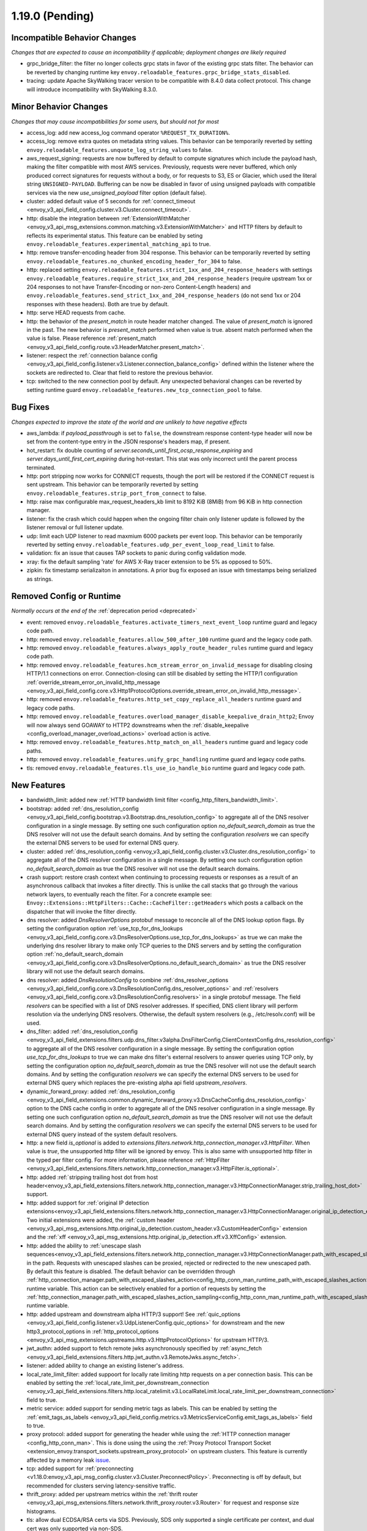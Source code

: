 1.19.0 (Pending)
================

Incompatible Behavior Changes
-----------------------------
*Changes that are expected to cause an incompatibility if applicable; deployment changes are likely required*

* grpc_bridge_filter: the filter no longer collects grpc stats in favor of the existing grpc stats filter.
  The behavior can be reverted by changing runtime key ``envoy.reloadable_features.grpc_bridge_stats_disabled``.
* tracing: update Apache SkyWalking tracer version to be compatible with 8.4.0 data collect protocol. This change will introduce incompatibility with SkyWalking 8.3.0.

Minor Behavior Changes
----------------------
*Changes that may cause incompatibilities for some users, but should not for most*

* access_log: add new access_log command operator ``%REQUEST_TX_DURATION%``.
* access_log: remove extra quotes on metadata string values. This behavior can be temporarily reverted by setting ``envoy.reloadable_features.unquote_log_string_values`` to false.
* aws_request_signing: requests are now buffered by default to compute signatures which include the
  payload hash, making the filter compatible with most AWS services. Previously, requests were
  never buffered, which only produced correct signatures for requests without a body, or for
  requests to S3, ES or Glacier, which used the literal string ``UNSIGNED-PAYLOAD``. Buffering can
  be now be disabled in favor of using unsigned payloads with compatible services via the new
  `use_unsigned_payload` filter option (default false).
* cluster: added default value of 5 seconds for :ref:`connect_timeout <envoy_v3_api_field_config.cluster.v3.Cluster.connect_timeout>`.
* http: disable the integration between :ref:`ExtensionWithMatcher <envoy_v3_api_msg_extensions.common.matching.v3.ExtensionWithMatcher>`
  and HTTP filters by default to reflects its experimental status. This feature can be enabled by seting
  ``envoy.reloadable_features.experimental_matching_api`` to true.
* http: remove transfer-encoding header from 304 response. This behavior can be temporarily reverted by setting
  ``envoy.reloadable_features.no_chunked_encoding_header_for_304`` to false.
* http: replaced setting ``envoy.reloadable_features.strict_1xx_and_204_response_headers`` with settings
  ``envoy.reloadable_features.require_strict_1xx_and_204_response_headers``
  (require upstream 1xx or 204 responses to not have Transfer-Encoding or non-zero Content-Length headers) and
  ``envoy.reloadable_features.send_strict_1xx_and_204_response_headers``
  (do not send 1xx or 204 responses with these headers). Both are true by default.
* http: serve HEAD requests from cache.
* http: the behavior of the *present_match* in route header matcher changed. The value of *present_match* is ignored in the past. The new behavior is *present_match* performed when value is true. absent match performed when the value is false. Please reference :ref:`present_match
  <envoy_v3_api_field_config.route.v3.HeaderMatcher.present_match>`.
* listener: respect the :ref:`connection balance config <envoy_v3_api_field_config.listener.v3.Listener.connection_balance_config>`
  defined within the listener where the sockets are redirected to. Clear that field to restore the previous behavior.
* tcp: switched to the new connection pool by default. Any unexpected behavioral changes can be reverted by setting runtime guard ``envoy.reloadable_features.new_tcp_connection_pool`` to false.

Bug Fixes
---------
*Changes expected to improve the state of the world and are unlikely to have negative effects*

* aws_lambda: if `payload_passthrough` is set to ``false``, the downstream response content-type header will now be set from the content-type entry in the JSON response's headers map, if present.
* hot_restart: fix double counting of `server.seconds_until_first_ocsp_response_expiring` and `server.days_until_first_cert_expiring` during hot-restart. This stat was only incorrect until the parent process terminated.
* http: port stripping now works for CONNECT requests, though the port will be restored if the CONNECT request is sent upstream. This behavior can be temporarily reverted by setting ``envoy.reloadable_features.strip_port_from_connect`` to false.
* http: raise max configurable max_request_headers_kb limit to 8192 KiB (8MiB) from 96 KiB in http connection manager.
* listener: fix the crash which could happen when the ongoing filter chain only listener update is followed by the listener removal or full listener update.
* udp: limit each UDP listener to read maxmium 6000 packets per event loop. This behavior can be temporarily reverted by setting ``envoy.reloadable_features.udp_per_event_loop_read_limit`` to false.
* validation: fix an issue that causes TAP sockets to panic during config validation mode.
* xray: fix the default sampling 'rate' for AWS X-Ray tracer extension to be 5% as opposed to 50%.
* zipkin: fix timestamp serializaiton in annotations. A prior bug fix exposed an issue with timestamps being serialized as strings.

Removed Config or Runtime
-------------------------
*Normally occurs at the end of the* :ref:`deprecation period <deprecated>`

* event: removed ``envoy.reloadable_features.activate_timers_next_event_loop`` runtime guard and legacy code path.
* http: removed ``envoy.reloadable_features.allow_500_after_100`` runtime guard and the legacy code path.
* http: removed ``envoy.reloadable_features.always_apply_route_header_rules`` runtime guard and legacy code path.
* http: removed ``envoy.reloadable_features.hcm_stream_error_on_invalid_message`` for disabling closing HTTP/1.1 connections on error. Connection-closing can still be disabled by setting the HTTP/1 configuration :ref:`override_stream_error_on_invalid_http_message <envoy_v3_api_field_config.core.v3.Http1ProtocolOptions.override_stream_error_on_invalid_http_message>`.
* http: removed ``envoy.reloadable_features.http_set_copy_replace_all_headers`` runtime guard and legacy code paths.
* http: removed ``envoy.reloadable_features.overload_manager_disable_keepalive_drain_http2``; Envoy will now always send GOAWAY to HTTP2 downstreams when the :ref:`disable_keepalive <config_overload_manager_overload_actions>` overload action is active.
* http: removed ``envoy.reloadable_features.http_match_on_all_headers`` runtime guard and legacy code paths.
* http: removed ``envoy.reloadable_features.unify_grpc_handling`` runtime guard and legacy code paths.
* tls: removed ``envoy.reloadable_features.tls_use_io_handle_bio`` runtime guard and legacy code path.

New Features
------------

* bandwidth_limit: added new :ref:`HTTP bandwidth limit filter <config_http_filters_bandwidth_limit>`.
* bootstrap: added :ref:`dns_resolution_config <envoy_v3_api_field_config.bootstrap.v3.Bootstrap.dns_resolution_config>` to aggregate all of the DNS resolver configuration in a single message. By setting one such configuration option *no_default_search_domain* as true the DNS resolver will not use the default search domains. And by setting the configuration *resolvers* we can specify the external DNS servers to be used for external DNS query.
* cluster: added :ref:`dns_resolution_config <envoy_v3_api_field_config.cluster.v3.Cluster.dns_resolution_config>` to aggregate all of the DNS resolver configuration in a single message. By setting one such configuration option *no_default_search_domain* as true the DNS resolver will not use the default search domains.
* crash support: restore crash context when continuing to processing requests or responses as a result of an asynchronous callback that invokes a filter directly. This is unlike the call stacks that go through the various network layers, to eventually reach the filter. For a concrete example see: ``Envoy::Extensions::HttpFilters::Cache::CacheFilter::getHeaders`` which posts a callback on the dispatcher that will invoke the filter directly.
* dns resolver: added *DnsResolverOptions* protobuf message to reconcile all of the DNS lookup option flags. By setting the configuration option :ref:`use_tcp_for_dns_lookups <envoy_v3_api_field_config.core.v3.DnsResolverOptions.use_tcp_for_dns_lookups>` as true we can make the underlying dns resolver library to make only TCP queries to the DNS servers and by setting the configuration option :ref:`no_default_search_domain <envoy_v3_api_field_config.core.v3.DnsResolverOptions.no_default_search_domain>` as true the DNS resolver library will not use the default search domains.
* dns resolver: added *DnsResolutionConfig* to combine :ref:`dns_resolver_options <envoy_v3_api_field_config.core.v3.DnsResolutionConfig.dns_resolver_options>` and :ref:`resolvers <envoy_v3_api_field_config.core.v3.DnsResolutionConfig.resolvers>` in a single protobuf message. The field *resolvers* can be specified with a list of DNS resolver addresses. If specified, DNS client library will perform resolution via the underlying DNS resolvers. Otherwise, the default system resolvers (e.g., /etc/resolv.conf) will be used.
* dns_filter: added :ref:`dns_resolution_config <envoy_v3_api_field_extensions.filters.udp.dns_filter.v3alpha.DnsFilterConfig.ClientContextConfig.dns_resolution_config>` to aggregate all of the DNS resolver configuration in a single message. By setting the configuration option *use_tcp_for_dns_lookups* to true we can make dns filter's external resolvers to answer queries using TCP only, by setting the configuration option *no_default_search_domain* as true the DNS resolver will not use the default search domains. And by setting the configuration *resolvers* we can specify the external DNS servers to be used for external DNS query which replaces the pre-existing alpha api field *upstream_resolvers*.
* dynamic_forward_proxy: added :ref:`dns_resolution_config <envoy_v3_api_field_extensions.common.dynamic_forward_proxy.v3.DnsCacheConfig.dns_resolution_config>` option to the DNS cache config in order to aggregate all of the DNS resolver configuration in a single message. By setting one such configuration option *no_default_search_domain* as true the DNS resolver will not use the default search domains. And by setting the configuration *resolvers* we can specify the external DNS servers to be used for external DNS query instead of the system default resolvers.
* http: a new field `is_optional` is added to `extensions.filters.network.http_connection_manager.v3.HttpFilter`. When
  value is `true`, the unsupported http filter will be ignored by envoy. This is also same with unsupported http filter
  in the typed per filter config. For more information, please reference
  :ref:`HttpFilter <envoy_v3_api_field_extensions.filters.network.http_connection_manager.v3.HttpFilter.is_optional>`.
* http: added :ref:`stripping trailing host dot from host header<envoy_v3_api_field_extensions.filters.network.http_connection_manager.v3.HttpConnectionManager.strip_trailing_host_dot>` support.
* http: added support for :ref:`original IP detection extensions<envoy_v3_api_field_extensions.filters.network.http_connection_manager.v3.HttpConnectionManager.original_ip_detection_extensions>`.
  Two initial extensions were added, the :ref:`custom header <envoy_v3_api_msg_extensions.http.original_ip_detection.custom_header.v3.CustomHeaderConfig>` extension and the
  :ref:`xff <envoy_v3_api_msg_extensions.http.original_ip_detection.xff.v3.XffConfig>` extension.
* http: added the ability to :ref:`unescape slash sequences<envoy_v3_api_field_extensions.filters.network.http_connection_manager.v3.HttpConnectionManager.path_with_escaped_slashes_action>` in the path. Requests with unescaped slashes can be proxied, rejected or redirected to the new unescaped path. By default this feature is disabled. The default behavior can be overridden through :ref:`http_connection_manager.path_with_escaped_slashes_action<config_http_conn_man_runtime_path_with_escaped_slashes_action>` runtime variable. This action can be selectively enabled for a portion of requests by setting the :ref:`http_connection_manager.path_with_escaped_slashes_action_sampling<config_http_conn_man_runtime_path_with_escaped_slashes_action_enabled>` runtime variable.
* http: added upstream and downstream alpha HTTP/3 support! See :ref:`quic_options <envoy_v3_api_field_config.listener.v3.UdpListenerConfig.quic_options>` for downstream and the new http3_protocol_options in :ref:`http_protocol_options <envoy_v3_api_msg_extensions.upstreams.http.v3.HttpProtocolOptions>` for upstream HTTP/3.
* jwt_authn: added support to fetch remote jwks asynchronously specified by :ref:`async_fetch <envoy_v3_api_field_extensions.filters.http.jwt_authn.v3.RemoteJwks.async_fetch>`.
* listener: added ability to change an existing listener's address.
* local_rate_limit_filter: added suppoort for locally rate limiting http requests on a per connection basis. This can be enabled by setting the :ref:`local_rate_limit_per_downstream_connection <envoy_v3_api_field_extensions.filters.http.local_ratelimit.v3.LocalRateLimit.local_rate_limit_per_downstream_connection>` field to true.
* metric service: added support for sending metric tags as labels. This can be enabled by setting the :ref:`emit_tags_as_labels <envoy_v3_api_field_config.metrics.v3.MetricsServiceConfig.emit_tags_as_labels>` field to true.
* proxy protocol: added support for generating the header while using the :ref:`HTTP connection manager <config_http_conn_man>`. This is done using the using the :ref:`Proxy Protocol Transport Socket <extension_envoy.transport_sockets.upstream_proxy_protocol>` on upstream clusters.
  This feature is currently affected by a memory leak `issue <https://github.com/envoyproxy/envoy/issues/16682>`_.
* tcp: added support for :ref:`preconnecting <v1.18.0:envoy_v3_api_msg_config.cluster.v3.Cluster.PreconnectPolicy>`. Preconnecting is off by default, but recommended for clusters serving latency-sensitive traffic.
* thrift_proxy: added per upstream metrics within the :ref:`thrift router <envoy_v3_api_msg_extensions.filters.network.thrift_proxy.router.v3.Router>` for request and response size histograms.
* tls: allow dual ECDSA/RSA certs via SDS. Previously, SDS only supported a single certificate per context, and dual cert was only supported via non-SDS.
* udp_proxy: added :ref:`key <envoy_v3_api_msg_extensions.filters.udp.udp_proxy.v3.UdpProxyConfig.HashPolicy>` as another hash policy to support hash based routing on any given key.

Deprecated
----------

* bootstrap: the field :ref:`use_tcp_for_dns_lookups <envoy_v3_api_field_config.bootstrap.v3.Bootstrap.use_tcp_for_dns_lookups>` is deprecated in favor of :ref:`dns_resolution_config <envoy_v3_api_field_config.bootstrap.v3.Bootstrap.dns_resolution_config>` which aggregates all of the DNS resolver configuration in a single message.
* cluster: the fields :ref:`use_tcp_for_dns_lookups <envoy_v3_api_field_config.cluster.v3.Cluster.use_tcp_for_dns_lookups>` and :ref:`dns_resolvers <envoy_v3_api_field_config.cluster.v3.Cluster.dns_resolvers>` are deprecated in favor of :ref:`dns_resolution_config <envoy_v3_api_field_config.cluster.v3.Cluster.dns_resolution_config>` which aggregates all of the DNS resolver configuration in a single message.
* dynamic_forward_proxy: the field :ref:`use_tcp_for_dns_lookups <envoy_v3_api_field_extensions.common.dynamic_forward_proxy.v3.DnsCacheConfig.use_tcp_for_dns_lookups>` is deprecated in favor of :ref:`dns_resolution_config <envoy_v3_api_field_extensions.common.dynamic_forward_proxy.v3.DnsCacheConfig.dns_resolution_config>` which aggregates all of the DNS resolver configuration in a single message.
* http: :ref:`xff_num_trusted_hops <envoy_v3_api_field_extensions.filters.network.http_connection_manager.v3.HttpConnectionManager.xff_num_trusted_hops>` is deprecated in favor of :ref:`original IP detection extensions<envoy_v3_api_field_extensions.filters.network.http_connection_manager.v3.HttpConnectionManager.original_ip_detection_extensions>`.

